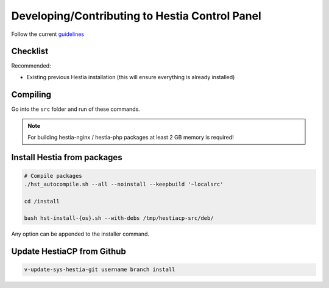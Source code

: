 Developing/Contributing to Hestia Control Panel
================================================

Follow the current `guidelines <https://github.com/hestiacp/hestiacp/blob/main/CONTRIBUTING.md>`_

#####################
Checklist
#####################

Recommended:

- Existing previous Hestia installation (this will ensure everything is already installed)

####################
Compiling
####################

Go into the ``src`` folder and run of these commands.

.. note::
  For building hestia-nginx / hestia-php packages at least 2 GB memory is required! 

.. tabs:: 

    .. code-tab:: bash Compile and install

        ./hst_autocompile.sh --hestia --install '~localsrc'
        
        Compile Hestia + Hestia PHP / Hestia NGNIX and install
        
        ./hst_autocompile.sh --all --install '~localsrc'
        
    .. code-tab:: bash Compile but don't install

        ./hst_autocompile.sh --hestia --noinstall --keepbuild '~localsrc'
        
        Compile Hestia + Hestia PHP / Hestia NGNIX and install
        
        ./hst_autocompile.sh --all --noinstall --keepbuild '~localsrc'


##############################
Install Hestia from packages
##############################

.. code-block:: bash
    
    # Compile packages
    ./hst_autocompile.sh --all --noinstall --keepbuild '~localsrc'
    
    cd /install
    
    bash hst-install-{os}.sh --with-debs /tmp/hestiacp-src/deb/ 
    
Any option can be appended to the installer command. 

##############################
Update HestiaCP from Github
##############################

.. code-block:: bash
    
    v-update-sys-hestia-git username branch install
    
